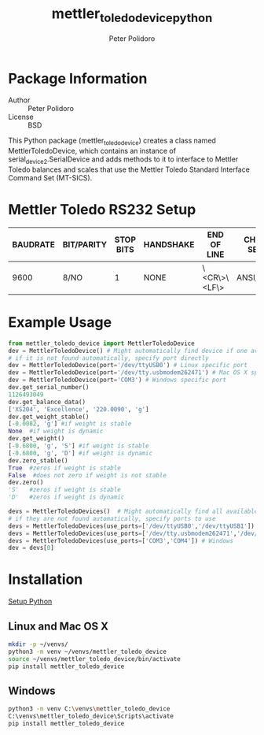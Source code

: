 #+TITLE: mettler_toledo_device_python
#+AUTHOR: Peter Polidoro
#+EMAIL: peterpolidoro@gmail.com

* Package Information
  - Author :: Peter Polidoro
  - License :: BSD

  This Python package (mettler_toledo_device) creates a class named
  MettlerToledoDevice, which contains an instance of
  serial_device2.SerialDevice and adds methods to it to interface to
  Mettler Toledo balances and scales that use the Mettler Toledo
  Standard Interface Command Set (MT-SICS).

* Mettler Toledo RS232 Setup

  | BAUDRATE | BIT/PARITY | STOP BITS | HANDSHAKE | END OF LINE  | CHAR SET | CONTINUOUS MODE |
  |----------+------------+-----------+-----------+--------------+----------+-----------------|
  |     9600 | 8/NO       |         1 | NONE      | \<CR\>\<LF\> | ANSI/WIN | OFF             |

* Example Usage


  #+BEGIN_SRC python
    from mettler_toledo_device import MettlerToledoDevice
    dev = MettlerToledoDevice() # Might automatically find device if one available
    # if it is not found automatically, specify port directly
    dev = MettlerToledoDevice(port='/dev/ttyUSB0') # Linux specific port
    dev = MettlerToledoDevice(port='/dev/tty.usbmodem262471') # Mac OS X specific port
    dev = MettlerToledoDevice(port='COM3') # Windows specific port
    dev.get_serial_number()
    1126493049
    dev.get_balance_data()
    ['XS204', 'Excellence', '220.0090', 'g']
    dev.get_weight_stable()
    [-0.0082, 'g'] #if weight is stable
    None  #if weight is dynamic
    dev.get_weight()
    [-0.6800, 'g', 'S'] #if weight is stable
    [-0.6800, 'g', 'D'] #if weight is dynamic
    dev.zero_stable()
    True  #zeros if weight is stable
    False  #does not zero if weight is not stable
    dev.zero()
    'S'   #zeros if weight is stable
    'D'   #zeros if weight is dynamic
  #+END_SRC

  #+BEGIN_SRC python
    devs = MettlerToledoDevices()  # Might automatically find all available devices
    # if they are not found automatically, specify ports to use
    devs = MettlerToledoDevices(use_ports=['/dev/ttyUSB0','/dev/ttyUSB1']) # Linux
    devs = MettlerToledoDevices(use_ports=['/dev/tty.usbmodem262471','/dev/tty.usbmodem262472']) # Mac OS X
    devs = MettlerToledoDevices(use_ports=['COM3','COM4']) # Windows
    dev = devs[0]
  #+END_SRC

* Installation

  [[https://github.com/janelia-pypi/python_setup][Setup Python]]

** Linux and Mac OS X

   #+BEGIN_SRC sh
     mkdir -p ~/venvs/
     python3 -m venv ~/venvs/mettler_toledo_device
     source ~/venvs/mettler_toledo_device/bin/activate
     pip install mettler_toledo_device
   #+END_SRC

** Windows

   #+BEGIN_SRC sh
     python3 -m venv C:\venvs\mettler_toledo_device
     C:\venvs\mettler_toledo_device\Scripts\activate
     pip install mettler_toledo_device
   #+END_SRC
